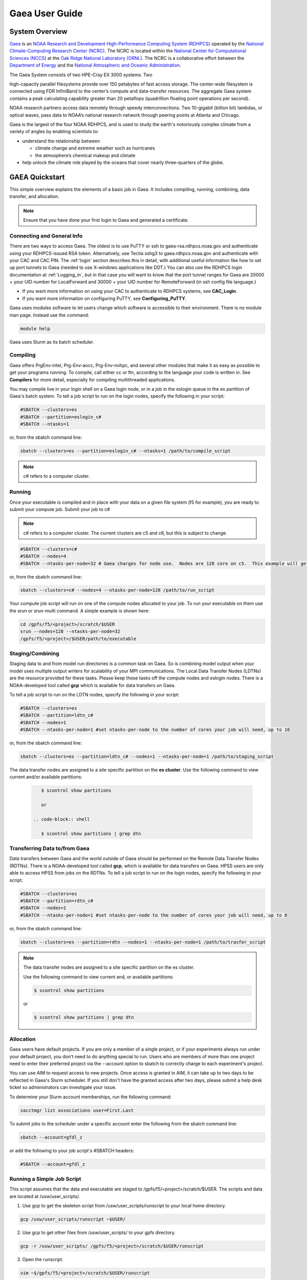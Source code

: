 .. _gaea-user-guide:


***************
Gaea User Guide
***************


.. image:: /images/Gaea_web.jpg

System Overview
===============

`Gaea
<https://www.noaa.gov/organization/information-technology/gaea>`_ is
an `NOAA Research and Development High-Performance Computing System
(RDHPCS) <https://www.noaa.gov/information-technology/hpcc>`_ operated
by the `National Climate-Computing Research Center (NCRC)
<https://www.ncrc.gov/>`_.  The NCRC is located within the `National
Center for Computational Sciences (NCCS)
<https://www.ornl.gov/division/nccs>`_ at the `Oak Ridge National
Laboratory (ORNL) <https://www.ornl.gov/>`_.   The NCRC is a
collaborative effort between the `Department of Energy
<https://www.energy.gov/>`_ and the `National Atmospheric and Oceanic
Administration <https://www.noaa.gov/>`_.

The Gaea System consists of two HPE-Cray EX 3000 systems.  Two

high-capacity parallel filesystems provide over 150 petabytes of fast
access storage. The center-wide filesystem is connected using FDR
InfiniBand to the center’s compute and data-transfer resources. The
aggregate Gaea system contains a peak calculating capability greater
than 20 petaflops (quadrillion floating point operations per second).

NOAA research partners access data remotely through speedy
interconnections. Two 10-gigabit (billion bit) lambdas, or optical
waves, pass data to NOAA’s national research network through peering
points at Atlanta and Chicago.

.. grid:: 4

  .. grid-item-card::
    :class-header: sd-bg-muted sd-text-light


    C5
    ^^^

    * HPE-EX Cray X3000

    * 1,920 compute nodes (2 x AMD EPYC 7H12 2.6GHz 64-cores per node)

    * HPE Slingshot Interconnect

    * 264GB DDR4 per node; 500TB total

    * 10.22 PF peak

  .. grid-item-card::
    :class-header: sd-bg-muted sd-text-light

    F5 File System
    ^^^

    * IBM Spectrum Scale

    * 75 PB

    * IBM Elastic Storage Server 3500 running GPFS 5.1

  .. grid-item-card::
    :class-header: sd-bg-muted sd-text-light

    C6
    ^^^
    *  HPE-EX Cray X3000

    * 1,520 compute nodes (2 x AMD EPYC 9654 2.4GHz base 96-cores per node)

    * HPE Slingshot Interconnect

    * 384GB DDR4 per node; 584TB total

    * 11.21 PF peak (base)

  .. grid-item-card::
    :class-header: sd-bg-muted sd-text-light

    F6
    ^^^

    * IBM Spectrum Scale


    * 75 PB

    * IBM Elastic Storage Server 3500 running GPFS 5.1



Gaea is the largest of the four NOAA RDHPCS, and is used to study the
earth's notoriously complex climate from a variety of angles by
enabling scientists to:

* understand the relationship between

  * climate change and extreme weather such as hurricanes
  * the atmosphere’s chemical makeup and climate

* help unlock the climate role played by the oceans that cover nearly
  three-quarters of the globe.

GAEA Quickstart
===============

This simple overview explains the elements of a basic job in Gaea. It
includes compiling, running, combining, data transfer, and allocation.

.. Note::

  Ensure that you have done your first login to Gaea and generated a
  certificate.

Connecting and General Info
----------------------------

There are two ways to access Gaea. The oldest is to use PuTTY or ssh
to gaea-rsa.rdhpcs.noaa.gov and authenticate using your RDHPCS-issued
RSA token. Alternatively, use Tectia sshg3 to gaea.rdhpcs.noaa.gov and
authenticate with your CAC and CAC PIN. The :ref:'login' section
describes this in detail, with additional useful information like how
to set up port tunnels to Gaea (needed to use X-windows applications
like DDT.) You can also use the RDHPCS login documentation at
:ref:`Logging_in`, but in that case you will want to know that the
port tunnel ranges for Gaea are 20000 + your UID number for
LocalForward and 30000 + your UID number for RemoteForward (in ssh
config file language.)

- If you want more information on using your CAC to authenticate to
  RDHPCS systems, see **CAC_Login**.
- If you want more information on configuring PuTTY, see
  **Configuring_PuTTY**.

Gaea uses modules software to let users change which software is
accessible to their environment. There is no module man page. Instead
use the command:

.. code-block:: shell

  module help

Gaea uses Slurm as its batch scheduler.

Compiling
---------

Gaea offers PrgEnv-intel, Prg-Env-aocc, Prg-Env-nvhpc, and several
other modules that make it as easy as possible to get your programs
running. To compile, call either cc or ftn, according to the language
your code is written in. See **Compilers** for more detail, especially
for compiling multithreaded applications.

You may compile live in your login shell on a Gaea login node, or in a
job in the eslogin queue in the es partition of Gaea's batch system.
To tell a job script to run on the login nodes, specify the following
in your script:

.. code-block:: shell

  #SBATCH --clusters=es
  #SBATCH --partition=eslogin_c#
  #SBATCH --ntasks=1

or, from the sbatch command line:

.. code-block:: shell

  sbatch --clusters=es --partition=eslogin_c# --ntasks=1 /path/to/compile_script

.. note::

  c# refers to a computer cluster.

Running
-------

Once your executable is compiled and in place with your data on a
given file system (f5 for example), you are ready to submit your
compute job. Submit your job to c#

.. note::

  c# refers to a computer cluster. The current clusters are c5 and c6,
  but this is subject to change.

.. code-block:: shell

  #SBATCH --clusters=c#
  #SBATCH --nodes=4
  #SBATCH --ntasks-per-node=32 # Gaea charges for node use.  Nodes are 128 core on c5.  This example will get charged for 4 nodes.

or, from the sbatch command line:

.. code-block:: shell

  sbatch --clusters=c# --nodes=4 --ntasks-per-node=128 /path/to/run_script

Your compute job script will run on one of the compute nodes allocated
to your job. To run your executable on them use the srun or srun-multi
command. A simple example is shown here:

.. code-block:: shell

  cd /gpfs/f5/<project>/scratch/$USER
  srun --nodes=128 --ntasks-per-node=32
  /gpfs/f5/<project>/$USER/path/to/executable


Staging/Combining
-----------------

Staging data to and from model run directories is a common task on
Gaea. So is combining model output when your model uses multiple
output writers for scalability of your MPI communications. The Local
Data Transfer Nodes (LDTNs) are the resource provided for these tasks.
Please keep these tasks off the compute nodes and eslogin nodes. There
is a NOAA-developed tool called **gcp** which is available for data
transfers on Gaea.

To tell a job script to run on the LDTN nodes, specify the following
in your script:

.. code-block:: shell

  #SBATCH --clusters=es
  #SBATCH --partition=ldtn_c#
  #SBATCH --nodes=1
  #SBATCH --ntasks-per-node=1 #set ntasks-per-node to the number of cores your job will need, up to 16

or, from the sbatch command line:

.. code-block:: shell

  sbatch --clusters=es --partition=ldtn_c# --nodes=1 --ntasks-per-node=1 /path/to/staging_script

The data transfer nodes are assigned to a site specific partition on
the **es cluster**. Use the following command to view current and/or
available partitions:

 .. code-block:: shell

     $ scontrol show partitions

     or

  .. code-block:: shell

     $ scontrol show partitions | grep dtn



Transferring Data to/from Gaea
------------------------------

Data transfers between Gaea and the world outside of Gaea should be
performed on the Remote Data Transfer Nodes (RDTNs). There is a
NOAA-developed tool called **gcp**, which is available for data
transfers on Gaea. HPSS users are only able to access HPSS from jobs
on the RDTNs. To tell a job script to run on the login nodes, specify
the following in your script:

.. code-block:: shell

  #SBATCH --clusters=es
  #SBATCH --partition=rdtn_c#
  #SBATCH --nodes=1
  #SBATCH --ntasks-per-node=1 #set ntasks-per-node to the number of cores your job will need, up to 8

or, from the sbatch command line:

.. code-block:: shell

  sbatch --clusters=es --partition=rdtn --nodes=1 --ntasks-per-node=1 /path/to/trasfer_script

.. note::

  The data transfer nodes are assigned to a site specific partition on
  the es cluster.

  Use the following command to view current and, or available
  partitions:

  .. code-block:: shell

    $ scontrol show partitions

  or

  .. code-block:: shell

    $ scontrol show partitions | grep dtn

Allocation
----------

Gaea users have default projects. If you are only a member of a single
project, or if your experiments always run under your default project,
you don't need to do anything special to run. Users who are members of
more than one project need to enter their preferred project via the
--account option to sbatch to correctly charge to each experiment's
project.

You can use AIM to request access to new projects. Once access is
granted in AIM, it can take up to two days to be reflected in Gaea's
Slurm scheduler. If you still don't have the granted access after two
days, please submit a help desk ticket so administrators can
investigate your issue.

To determine your Slurm account memberships, run the following
command:

.. code-block:: shell

  sacctmgr list associations user=First.Last

To submit jobs to the scheduler under a specific account enter the
following from the sbatch command line:

.. code-block:: shell

  sbatch --account=gfdl_z

or add the following to your job script's #SBATCH headers:

.. code-block:: shell

  #SBATCH --account=gfdl_z

Running a Simple Job Script
---------------------------

This script assumes that the data and executable are staged to
/gpfs/f5/<project>/scratch/$USER. The scripts and data are located at
/usw/user_scripts/.

1. Use gcp to get the skeleton script from /usw/user_scripts/runscript
   to your local home directory.

.. code-block:: shell

  gcp /usw/user_scripts/runscript ~$USER/

2. Use gcp to get other files from /usw/user_scripts/ to your gpfs directory.

.. code-block:: shell

  gcp -r /usw/user_scripts/ /gpfs/f5/<project>/scratch/$USER/runscript

3. Open the runscript.

.. code-block:: shell

  vim ~$/gpfs/f5/<project>/scratch/$USER/runscript

The comments in the script will help you understand what each item does.

4. Return to the directory where you copied the run script, and submit
   your job.

.. code-block:: shell

  sbatch /gpfs/f5/<project>/scratch/$USER/runscript

Make sure that the sbatch directives (--account, --walltime) have been
changed.

**Once the job is submitted**, you can use the following commands to
check on your job.

- To view job status:

.. code-block:: shell

  squeue -u $USER

- For a detailed status check, use the scontrol commnand, and replace
  "jobid" with your job's id.

.. code-block:: shell

  scontrol show job <jobid>

For example:

.. code-block:: shell

  scontrol show job 123456789

Once the job is finished, it should produce an output file.

System Architechture
====================

Gaea is the largest of the NOAA research and development HPC systems,
and is operated by DOE/ORNL.


.. figure:: /images/GaeaC5.png

The aggregate Gaea system:

- consists of 245,760 AMD cores;
- contains 646 TiB of memory
- can perform 13.7 petaflops, or 13,700 trillion calculation each
  second.

Node Types
----------

- **Compute Nodes (C5):** 128 cores, HPE EX Rome, 251GB memory, run
  model executable, filesystem mount - F5
- **Batch Nodes:** 2 cores, 8GB memory, run scripts only (cores are
  not charged)

.. Note::

  Batch Nodes are not very powerful. Do not write code/jobs that will use Batch nodes to do CPU intensive work

- **ESLogin Nodes:**  32 cores, 512GB memory, run interactive
  sessions, Matlab, compiles
- **LDTN Nodes:** 16 cores, 24GB memory, I/O intensive jobs (combines,
  etc.)
- **RDTN Nodes:** 8 cores, 48GB memory, Data transfer jobs

Clusters
--------
- **C5** Gaea compute partition. Please see "System Architecture" and
  "Hardware" for details.
- **es** login nodes, local data transfer node queue (ldtn) and remote
  data transfer node queue (rdtn)


Examples:

.. code-block:: shell

  sbatch --clusters=c5 scriptname
  #SBATCH --clusters=c5

.. code-block:: shell

  sbatch --clusters=es scriptname
  #SBATCH --clusters=es


What is C5?
-----------

C5 is an HPE Cray EX with 482 terabytes of memory and a peak
calculating capacity of 10.2 petaflops. There are an additional 8
login nodes with 128 cores and 503GB of memory each. The total cores
for c5 and its login nodes are 245,760.

**Accessing the C5 login nodes**

C5 is available from all Gaea login nodes. To access these login
nodes, ssh or sshg3 (Tectia CAC card authenticated SSH) to the Gaea
bastion of your choice (sshg3 gaea.rdhpcs.noaa.gov, ssh
gaea-rsa.princeton.rdhpcs.noaa.gov, sshg3
gaea.boulder.rdhpcs.noaa.gov, or ssh
gaea-rsa.boulder.rdhpcs.noaa.gov). If you want a specific Gaea login
node, wait for the list of nodes and press 'ctrl'+'c', then enter the
name of the login node you would like to use and press return. Your
ssh session will be forwarded to that gaea login node.

You can use C5 in batch or software mode.

**Batch System**

From gaea9-15 you caninteract with c5's Slurm cluster. See Slurm Tips
for details.

Your C5 job scripts will usually call srun or srun-multi if you have a
multi-executable model e.g. a coupled model with different ocean and
atmospheric model executables.

**C5 Known Issues**

- Known Module Incompatibility on C5

There is a known incompatibility with the cray-libsci module and the
following intel modules:

.. code-block:: shell

  intel-classic/2022.0.2
  intel-oneapi/2022.0.2

A recommended workaround to this issue is to either module unload
cray-libsci or use another intel compiler.

**Site Specific Documentation for C5**

See the C5 On-boarding Guide.

.. code-block:: shell

  C5 cpuinfo and memory
  processor	: 208
  vendor_id	: AuthenticAMD
  cpu family	: 23
  model		: 49
  model name	: AMD EPYC 7662 64-Core Processor
  stepping	: 0
  microcode	: 0x830107a
  cpu MHz		: 2000.000
  cache size	: 512 KB
  physical id	: 1
  siblings	: 128
  core id		: 16
  cpu cores	: 64
  apicid		: 161
  initial apicid	: 161
  fpu		: yes
  fpu_exception	: yes
  cpuid level	: 16
  wp		: yes
  flags		: fpu vme de pse tsc msr pae mce cx8 apic sep mtrr pge mca cmov pat pse36 clflush mmx fxsr sse sse2 ht syscall nx mmxext fxsr_opt pdpe1gb rdtscp lm constant_tsc rep_good nopl nonstop_tsc cpuid extd_apicid aperfmperf rapl pni pclmulqdq monitor ssse3 fma cx16 sse4_1 sse4_2 x2apic movbe popcnt aes xsave avx f16c rdrand lahf_lm cmp_legacy svm extapic cr8_legacy abm sse4a misalignsse 3dnowprefetch osvw ibs skinit wdt tce topoext perfctr_core perfctr_nb bpext perfctr_llc mwaitx cpb cat_l3 cdp_l3 hw_pstate ssbd mba ibrs ibpb stibp vmmcall fsgsbase bmi1 avx2 smep bmi2 cqm rdt_a rdseed adx smap clflushopt clwb sha_ni xsaveopt xsavec xgetbv1 xsaves cqm_llc cqm_occup_llc cqm_mbm_total cqm_mbm_local clzero irperf xsaveerptr rdpru wbnoinvd amd_ppin arat npt lbrv svm_lock nrip_save tsc_scale vmcb_clean flushbyasid decodeassists pausefilter pfthreshold avic v_vmsave_vmload vgif v_spec_ctrl umip rdpid overflow_recov succor smca
  bugs		: sysret_ss_attrs spectre_v1 spectre_v2 spec_store_bypass retbleed smt_rsb
  bogomips	: 3985.40
  TLB size	: 3072 4K pages
  clflush size	: 64
  cache_alignment	: 64
  address sizes	: 48 bits physical, 48 bits virtual
  power management: ts ttp tm hwpstate cpb eff_freq_ro [13] [14]

Job Submission
---------------
There are two job types:

- Batch
  -Regular jobs - use sbatch

- Interactive/Debug
  -salloc --x11 --clusters=c# --nodes=2 --ntasks-per-node=32

Queues
------
There are four different queues.

- batch - no specification needed
- eslogin - compiles and data processing jobs
- ldtn - data movement queue (local)
- rdtn - data movement (remote)

Examples:

.. code-block:: shell

  sbatch --clusters=es --partition=eslogin_c# scriptname
  sbatch --clusters=es --partition=ldtn_c# scriptname

Job Monitoring
--------------

The following are job monitoring commands with examples:

- squeue: displays the queues. All jobs are commingled.

.. code-block:: shell

  squeue -u $USER

- scontrol show job: provides job information.

.. code-block:: shell

  scontrol show job <jobid>

- sinfo: system state information

.. code-block:: shell

  sinfo

- scontrol: control holds on jobs

.. code-block:: shell

  scontrol hold jobid
  scontrol release jobid

- scancel: cancel jobs

.. code-block:: shell

  scancel jobid

Terminology
-----------

+---------------+---------------------------------------------------+
| **Slurm**     | The scheduler for all new NOAA research and       |
|               | development systems.                              |
+---------------+---------------------------------------------------+
| **Cluster**   | A section of Gaea that has its own scheduler. It  |
|               | is a logical unit in Slurm.                       |
+---------------+---------------------------------------------------+
| **Partition** | A group of nodes with a specific purpose. It is a |
|               | logical unit in Slurm.                            |
+---------------+---------------------------------------------------+
| **DTN**       | Data transfer node                                |
+---------------+---------------------------------------------------+
| **CMRS**      | Climate Modeling and Research System; an          |
|               | alternate name for Gaea.                          |
+---------------+---------------------------------------------------+


Environment
------------

Gaea is implemented to use the Environment Modules system. This tool
helps users manage their Unix or Linux shell environment. It allows
groups of related environment-variable settings to be made or removed
dynamically. Modules provides commands to dynamically load, remove and
view software.

More information on using modules is available at Gaea Modules.

Do's and Don'ts
---------------

**Do**

- Compile on login nodes
- Put transient data in /gpfs/f5/<project>/scratch/$USER
- Copy data back to archive location (off gaea) using RDTN's
- Use gcp for transfers

**Don't** use the following on Gaea:

- combines on compute nodes
- combines on batch (they will be killed)
- compile on batch
- cp
- cron jobs (not permitted)
- deep large scale use of "find" on the F5 filesystem (please use 'lfs
  find' instead)
- fs as permanent storage
- module purge
- recursive operations like ls -R
- run applications natively
- transfers on batch nodes
- unalias*

File Systems
============

Gaea has three filesystems: Home, F2 (a parallel file system based on
Lustre, **decommissioned**), and F5 (a General Parallel File System).

Summary of Storage Areas
------------------------

**NFS File System**

.. list-table::
   :header-rows: 1
   :stub-columns: 1
   :align: left

   * - Area
     - Path
     - Type
     - Permissions
     - Quota
     - Backedup
   * - User Home
     - ``/ncrc/home[12]/$USER``
     - NFS
     - User Set
     - 50 GB
     - Yes
   * - Project Home
     - ``/ncrc/proj/<project>``
     - NFS
     - Project Set
     - N/A
     - Yes


**GPFS (F5)**

.. list-table::
   :header-rows: 1
   :stub-columns: 1
   :align: left

   * - Area
     - Path
     - Type
     - Permissions
     - Quota
     - Backedup
     - Purged
   * - Member Work
     - ``/gpfs/f5/<project>/$USER``
     - GPFS
     - User Set
     - Project-Based
     - No
     - No
   * - Project Work
     - ``/gpfs/f5/<project>/proj-shared``
     - GPFS
     - 750
     - Project-Based
     - No
     - No
   * - World Work
     - ``/gpfs/f5/<project>/world-shared``
     - GPFS
     - 755
     - Project-Based
     - No
     - No


HOME
----

The home filesystem is split into two sections both of which are
backed up. For load balance purposes, there is a home1 and home2.
Note:

.. note::

  Each user has a 50 GB limit.

Home is mounted on:

- Batch nodes
- LDTN
- RDTN
- Login nodes

A snapshot can be accessed at

.. code-block:: shell

  /ncrc/home1|2/.snapshot/{daily or hourly}/$USER

You can use this path to restore files or subdirectories. The
permissions will be the same as the originals and users can simply
copy from that location to any destination.

**General Parallel File System**

F5 is a 50 PB General Parallel File System. F5 will not be swept. Any
project jobs will be blocked if the project is significantly over
quota.

F5 will be mounted on:

- Login nodes (gaea51-gaea58)
- Compute nodes
- LDTN
- RDTN

**Directory Hierarchy**

.. code-block:: shell

  /gpfs/f5/<project>/scratch/$USER
  /gpfs/f5/<project>/proj-shared
  /gpfs/f5/<project>/world-shared

Where <project> is the Slurm project

Example:

.. code-block:: shell

  /gpfs/f5/epic
  /gpfs/f5/gfdl_sd


Allocations and Quotas
======================

CPU allocations on Gaea are defined by the allocation board, with
allocations allotted among different groups and systems. Each of these
currently has a portion of time allocated. Dual running is done within
the standard allocations under a QOS (Quality of Service) tag of
"dual." Windfall is a catch-all quality of service account for users
who have exhausted their groups monthly CPU allocation, or who wish to
run without charging to their groups CPU allocation and forfeit job
priority factors.

SLURM is a Resource Manager and Scheduler. For Gaea-specific SLURM
information, see SLURM Tips. For a general introduction to SLURM, see
SLURM.

.. note::
  Link this to commondocs when that material is complete

Modules
=======

The Environment Modules system is a tool to help users manage their
Unix or Linux shell environment, by allowing groups of related
environment-variable settings to be made or removed dynamically.
Modules provides commands to dynamically load, remove and view
software.

LMOD
----

LMOD is the modules software management system used on C5 and the C5
login nodes. Unlike the module system on C3/C4, LMOD employs a
hierarchical system that, when used properly, considers dependencies
and prerequisites for a given software package. For example, the
cray-netcdf module depends on the cray-hdf5 module and cannot be seen
by the standard module avail commands, nor can it be loaded until the
cray-hdf5 module is loaded.

The LMOD hierarchical system will automatically deactivate or swap an
upstream module dependency. Two examples are given below.

Another feature of LMOD is swapping or unloading an upstream
dependency. In these cases, any downstream module will still be loaded
but inactivated.

.. code-block:: shell

  $> module load cray-hdf5
  $> module load cray-netcdf
  $> module unload cray-hdf5

LMOD Search Commands
--------------------

To find a specific module, use module spider. This command will show
all modules and versions with the specified name. This includes
modules that cannot be loaded in the current environment.

.. code-block:: shell

  $> module spider <module>

.. code-block:: shell

 module avail

will show only modules that can be loaded in the current environment.

Adding Additional Module Paths
------------------------------

Do not manually set the MODULESPATH environment variable. Manually
setting the MODULESPATH environment variable will produce unknown
behavior. Instead, use module use <path> or module use -a <path> to
add more module paths.

Module Commands
---------------
Module Command line variables and descriptions

**module help [module]:** Print the usage of each sub-command. If an
argument is given, print the Module-specific help information for the
module file(s)

.. code-block:: shell

  > module help gcp

  ----------- Module Specific Help for 'gcp/2.2' --------------------

  Sets up the shell environment for gcp


**module avail:** List all available modulefiles in the current
MODULEPATH.

.. code-block:: shell

  ------------------------------------------ /opt/cray/ss/modulefiles ---------------------------------------
  portals/2.2.0-1.0301.22039.18.1.ss(default) rca/1.0.0-2.0301.21810.11.20.ss(default)
  ------------------------------------------ /opt/cray/xt-asyncpe/default/modulefiles -----------------------
  xtpe-accel-nvidia20  xtpe-barcelona       xtpe-istanbul        xtpe-mc12            xtpe-mc8             xtpe-network-gemini
  xtpe-network-seastar xtpe-shanghai        xtpe-target-native
  ------------------------------------------ /opt/cray/modulefiles ------------------------------------------
  atp/1.0.2(default)                   perftools/5.1.0(default)             portals/2.2.0-1.0300.20621.14.2.ss   trilinos/10.2.0(default)
  atp/1.1.1                            perftools/5.1.2                      rca/1.0.0-2.0300.20198.8.26.ss       trilinos/10.6.2.0
  ga/4.3.3(default)                    pmi/1.0-1.0000.7628.10.2.ss          rca/3.0.20                           xt-mpich2/5.0.1(default)
  gdb/7.2(default)                     pmi/1.0-1.0000.7901.22.1.ss(default) stat/1.0.0(default)                  xt-mpich2/5.2.0
  iobuf/2.0.1(default)                 pmi/1.0-1.0000.8256.50.1.ss          stat/1.1.3                           xt-mpt/5.0.1(default)
  xt-mpt/5.2.0                         xt-shmem/5.0.1(default               xt-shmem/5.2.0

.. note::

  Your shell might print out something more, or something different.

**module add module_file:** Load module file(s) into the shell
environment

**module load module_file:** Load module file(s) into the shell
environment

.. code-block:: shell

  > module load gcp/1.1


**module list:** List of Loaded modules.

.. code-block:: shell

  > module list
  1) modules/3.2.6.6                            6) xt-mpt/5.0.1                              11) PrgEnv-pgi/3.1.29
  2) xt-sysroot/3.1.29.securitypatch.20100707   7) pmi/1.0-1.0000.7901.22.1.ss               12) eswrap/1.0.9
  3) xtpe-network-seastar                       8) xt-sysroot/3.1.29                         13) moab/5.4.1
  4) pgi/10.6.0                                 9) portals/2.2.0-1.0301.22039.18.1.ss        14) torque/2.4.9-snap.201006181312
  5) xt-libsci/10.4.6                          10) xt-asyncpe/4.4                            15) xtpe-mc12
  6)  TimeZoneEDT                              17) CmrsEnv                                   18) gcp/1.4.3

  note gcp/1.4.3 is now Loaded at no.18

**module rm module_file:** unload the module

**module unload module_file:** unload the module

.. code-block:: shell

  > module unload gcp/1.4.3
  module list
  1) modules/3.2.6.6                            6) xt-mpt/5.0.1                              11) PrgEnv-pgi/3.1.29
  2) xt-sysroot/3.1.29.securitypatch.20100707   7) pmi/1.0-1.0000.7901.22.1.ss               12) eswrap/1.0.9
  3) xtpe-network-seastar                       8) xt-sysroot/3.1.29                         13) moab/5.4.1
  4) pgi/10.6.0                                 9) portals/2.2.0-1.0301.22039.18.1.ss        14) torque/2.4.9-snap.201006181312
  5) xt-libsci/10.4.6                          10) xt-asyncpe/4.4                            15) xtpe-mc12
  16) TimeZoneEDT                              17) CmrsEnv

  note gcp/1.4.3 is not Loaded


**module Switch [available_module] replacement_module:** Switch loaded
modulefile1 with modulefile2. If modulefile1 is not specified, then it
is assumed to be the currently loaded module with the same root name
as modulefile2

**module swap [available_module] replacement_module:** Switch loaded
modulefile1 with modulefile2. If modulefile1 is not specified, then it
is assumed to be the currently loaded module with the same root name
as modulefile2

.. code-block:: shell

  > module load gcp/1.1
  module list
  Currently Loaded Modulefiles:
  1) modules/3.2.6.6                            6) xt-mpt/5.0.1                              11) PrgEnv-pgi/3.1.29
  2) xt-sysroot/3.1.29.securitypatch.20100707   7) pmi/1.0-1.0000.7901.22.1.ss               12) eswrap/1.0.9
  3) xtpe-network-seastar                       8) xt-sysroot/3.1.29                         13) moab/5.4.1
  4) pgi/10.6.0                                 9) portals/2.2.0-1.0301.22039.18.1.ss        14) torque/2.4.9-snap.201006181312
  5) xt-libsci/10.4.6                          10) xt-asyncpe/4.4                            15) xtpe-mc12
  16) TimeZoneEDT                              17) CmrsEnv                                   18) gcp/1.1

  module swap gcp/1.1 gcp/1.5.0
  1) modules/3.2.6.6                            6) xt-mpt/5.0.1                              11) PrgEnv-pgi/3.1.29
  2) xt-sysroot/3.1.29.securitypatch.20100707   7) pmi/1.0-1.0000.7901.22.1.ss               12) eswrap/1.0.9
  3) xtpe-network-seastar                       8) xt-sysroot/3.1.29                         13) moab/5.4.1
  4) pgi/10.6.0                                 9) portals/2.2.0-1.0301.22039.18.1.ss        14) torque/2.4.9-snap.201006181312
  5) xt-libsci/10.4.6                          10) xt-asyncpe/4.4                            15) xtpe-mc12
  16) TimeZoneEDT                              17) CmrsEnv                                   18) gcp/1.5.0

  Note: the gcp is now version 1.5.0

**module show modulefile:** Display information about one or more
modulefiles. The display sub-command will list the full path of the
modulefile(s) and all (or most) of the environment changes the
modulefile(s) will make if loaded. (It will not display any
environment changes found within conditional statements.)

**module display modulefile** Display information about one or more
modulefiles. The display sub-command will list the full path of the
modulefile(s) and all (or most) of the environment changes the
modulefile(s) will make if loaded. (It will not display any
environment changes found within conditional statements.)

.. code-block:: shell

  > module show CmrsEnv
  -------------------------------------------------------------------
  /sw/eslogin/modulefiles/CmrsEnv:
  module-whatis    Sets up environment variables for the NCRC CMRS.
  setenv           CSCRATCH /lustre/fs/scratch
  setenv           CSTAGE /lustre/ltfs/stage
  setenv           CWORK /lustre/ltfs/scratch
  setenv           CHOME /ncrc/home1/John.Smith
  -------------------------------------------------------------------


**module use [-a]–append] directory:** Prepend one or more directories
to the MODULEPATH environment variable. The –append flag will append
the directory to MODULEPATH.

.. warning::

  Please DO NOT use the command module purge. This will remove all
  modules currently loaded by default in your environment and will
  lead to major errors. If you have accidentally used the command
  purge, log out of GAEA and log in. This will give you the default
  environment with the default modules loaded.

Compilers
=========

Compiling code on Cray machines is different from compiling code for
commodity or beowulf-style HPC linux clusters. Among the most
prominent differences:

- Cray provides a sophisticated set of compiler wrappers to ensure
  that the compile environment is setup correctly. Their use is highly
  encouraged.
- In general, linking/using shared object libraries on compute
  partitions is not supported.

Available Compilers
-------------------

The following compilers are available:

- NVHPC Compiler Suite (8.3.3)
- AOCC Compiler Suite (8.3.3)
- PGI, the Portland Group Compiler Suite (default) (12.5.0)
- GCC, the GNU Compiler Collection (4.7.0)
- The Cray Compiler Suite (8.1.3)
- The Intel Compiler Suite (12.1.3.293)

Compilers on C5
---------------

NVHPC replaces the PGI compiler. AOCC is the AMD Optimizing C/C++ and
Fortran Compiler. The following compilers and programming environments
are available on C5 as modules:

- PrgEnv-aocc/8.3.3 aocc/3.2.0
- PrgEnv-cray/8.3.3 cce/14.0.4
- PrgEnv-cray/8.3.3 cce/15.0.1
- PrgEnv-gnu/8.3.3 gcc/10.3.0
- PrgEnv-gnu/8.3.3 gcc/11.2.0
- PrgEnv-gnu/8.3.3 gcc/12.1.0
- PrgEnv-gnu/8.3.3 gcc/12.2.0
- PrgEnv-intel/8.3.3 intel-classic/2022.0.2
- PrgEnv-intel/8.3.3 intel-classic/2022.2.1
- PrgEnv-intel/8.3.3 intel-oneapi/2022.0.2
- PrgEnv-intel/8.3.3 intel-oneapi/2022.2.1
- PrgEnv-intel/8.3.3 intel/2022.0.2
- PrgEnv-intel/8.3.3 intel/2022.2.1
- PrgEnv-nvhpc/8.3.3 nvhpc/22.7

With Intel 2022 compilers on C5 users should replace the -xsse2
compiler option with one of the following:

- march=core-axv-i: Recommended for production. MSD uses this for
  regression testing. A limited number of MOM6-solo tests on t5 even
  bitwise produce c4 answers with this option. MSD has found no
  reproducibility issues with this option so far. This option is used
  for FRE targets prod and repro.
- march=core-avx2: Not Recommended at this time for production for
  GFDL climate models. It should only be used for exploratory testing
  with advanced AVX optimizations. There are known restart
  reproducibility issues with GFDL climate models potentially
  affecting multi-segment runs, but no repeatability issues have been
  seen so far for single-segment runs.

.. caution::

  When building a production executable, please review the compilation
  output to ensure that -march=core-avx-iis used.

**Intel Compilers (mixed compiler modules)**

LMOD uses hierarchical modules. This helps ensures that only one
module in a hierarchical level is loaded, and that modules depending
on a given hierarchy are loaded properly, thus reducing module
conflicts. The compiler modules are one of the hierarchical levels.
However, some compilers (e.g., the Intel compilers) rely on the GNU
Compiler Collection (GCC) compilers to know which C and Fortran
standards to support. HPE has included the <compiler>-mixed modules to
address this. These mixed modules will allow multiple compiler modules
to be loaded. This is typically not needed in GFDL workflows but is
available. MSD recommends loading the compiler module that does not
have -mixed on the end.

Cray Compiler Wrappers
----------------------

traditional compiler invocation commands. The wrappers call the
Cray provides a number of compiler wrappers that substitute for the
appropriate compiler, add the appropriate header files, and link
against the appropriate libraries based on the currently loaded
programming environment module. To build codes for the compute nodes,
you should invoke the Cray wrappers via:

- cc To use the C compiler
- CC To use the C++ compiler
- ftn To use the FORTRAN 90 compiler

PrgEnv-pgi is the default module when you login to Gaea.
These wrappers are provided by PrgEnv-[intel|gnu|pgi|cray] modules.

Compiling and Node Types
------------------------

Cray systems are comprised of different types of nodes:

- Login nodes running traditional Linux
- Batch nodes running traditional Linux
- Compute nodes running the Cray Node Linux (CNL) microkernel
  - Your code will run on these nodes.

.. warning::

  Always compile on the login nodes. Never compile on the batch nodes.

.. note::

  Gaea also has LDTN and RDTN nodes. These are for combining model
  output (LDTN) and data transfer (RDTN) only, not compiling. They are
  not Cray nodes.

**Compiling for Compute Node**

Cray compute nodes are the nodes that carry out the vast majority of
computations on the system. Compute nodes are running the CNL
microkernel, which is markedly different than the OS running on the
login and batch nodes. Your code will be built targeting the compute
nodes. All parallel codes should run on the compute nodes. Compute
nodes are accessible only by invoking aprun within a batch job. To
build codes for the compute nodes, you should use the Cray compiler
wrappers.

.. note::

  We highly recommend that the Cray-provided cc, CC, and ftn compiler
  wrappers be used when compiling and linking source code for use on
  the compute nodes.

**Support for Shared Object Libraries**

Cray systems support linking with both static and dynamic libraries.

The Cray compiler wrappers use an environment variable SOME_ENV_VAR to
determine how to link external libraries. The default link method for
the C3 and C4 clusters is static, while C5's default is dynamic.

.. note::

  Dynamic linking will create a smaller executable. However, the run
  environment configuration must be identical to the environment where
  the executable was built. Static binaries are larger, but do not
  require the build and runtime environments to be identical.

Within C5, the Cray Programming Environment (CrayPE) now defaults to
dynamically linked libraries. The executable will not include copies
of the associated libraries at link time but will look for the
libraries using the LD_LIBRARY_PATH variable, and load them when
executed. For this reason, batch scripts must load the appropriate
modules for a given executable. If not loaded, the executable will
issue an error similar to shell <executable> error while loading
shared libraries:

.. code-block:: shell

  cannot open shared object file: No such file or directory

**Do Not Compile on Batch Nodes**

When you log into a Cray system you are placed on a login node. When
you submit a job for execution on c1/c2, your job script is launched
on one of a small number of shared batch nodes. To run your
application, use the Cray utility aprun. aprun will run your
application on the compute nodes associated with your job. All tasks
not launched through aprun will run on a batch node. Users should note
that there are a small number of these login and batch nodes, and they
are shared by all users. Because of this, long-running or
memory-intensive work should not be performed on login nodes or batch
nodes.

.. warning::

  Long-running or memory-intensive codes should not be compiled for
  use on login nodes nor batch nodes.

.. warning::

  Always compile on the login nodes. Never compile on the batch
  nodes.

Controlling the Programming Environment
---------------------------------------

Message Passing Interface (MPI) libraries are added to each user's
Upon login, the default versions of the PGI compiler and associated
environment through a programming environment module. Users do not
need to make any environment changes to use the default version of PGI
and MPI.

**Changing Compilers**

If a different compiler is required, it is important to use the
correct environment for each compiler. To aid users in pairing the
correct compiler and environment, programming environment modules are
provided. The programming environment modules will load the correct
pairing of compiler version, message passing libraries, and other
items required to build and run. We highly recommend that the
programming environment modules be used when changing compiler
vendors. The following programming environment modules are available:

- PrgEnv-pgi
- PrgEnv-gnu
- PrgEnv-cray
- PrgEnv-intel

To change the default loaded PGI environment to the default version of
GNU use:

.. code-block:: shell

  $ module unload PrgEnv-pgi $ module load PrgEnv-gnu

**Changing Versions of the Same Compiler**

To use a specific compiler version, you must first ensure the
compiler's PrgEnv module is loaded, and then swap to the correct
compiler version. For example, the following will configure the
environment to use the GCC compilers, then load a non-default GCC
compiler version:

.. code-block:: shell

  $ module swap PrgEnv-pgi PrgEnv-gnu
  $ module swap gcc gcc/4.6.2

**General Programming Environment Guidelines**

We recommend the following general guidelines for using the
programming environment modules:

- Do not purge all modules; rather, use the default module environment
  provided at the time of login, and modify it.
- Do not swap or unload any of the Cray provided modules (those with
  names like xt-'*').
- Do not swap moab, torque, or MySQL modules after loading a
  programming environment modulefile.

Compiling Threaded Codes
------------------------

When building threaded codes, you may need to take additional steps to
ensure a proper build.

**OpenMP**

For PGI, add "-mp" to the build line:

.. code-block:: shell

  $ cc -mp test.c -o test.x $ setenv OMP_NUM_THREADS 2 $ aprun -n2 -d2 ./test.x

For Cray and GNU no additional flags are required:

.. code-block:: shell

  $ module swap PrgEnv-pgi PrgEnv-cray $ cc test.c -o test.x $ setenv OMP_NUM_THREADS 2 $ aprun -n2 -d2 ./test.x

For Intel:

.. code-block:: shell

  $ module swap PrgEnv-pgi PrgEnv-intel $ cc -openmp test.c -o test.x $ setenv OMP_NUM_THREADS 2 $ aprun -n2 -d2 ./test.x

**SHMEM**

For SHMEM codes, users must load the xt-shmem module before compiling:

.. code-block:: shell

  $ module load xt-shmem

Hardware
========

c5 partition
------------

- 10.2 petaflop HPE Cray Ex
- 245,760 cores
- 128 cores/node
- 1,920 nodes
- 449 TB of memory
- AMD Rome processors
- 8 Login Nodes


es partition
------------

**rdtn queue**

- Remote Data Transfer Nodes - used for transferring data to/from the
  world outside of Gaea
- 8 nodes (rdtn01-08)
- 8 slots per node
- 64 total slots

**ldtn queue**

- Local Data Transfer Nodes - used for I/O intensive operations, like
  model output combining
- 16 nodes (ldtn1-16)
- 8 cores/node
- 128 cores

**eslogin queue**

- login nodes - used for compiling
- 8 total
- gaea51-58 = c5
- 24 cores
- 256 GB memory

Queue Policy
============

**Some overall points**

The queuing system should allow groups/projects to spend their
allocation each month. The contest between keeping urgent jobs in the
system and running very large jobs suggests that, in general, there
should be a limit on the number of cores a job may use, but with a
capability to make exceptions for “novel” jobs that may require up to
the entire system. This will promote consideration of whether a job
requires a large number of cores due to, for example, memory or
schedule constraints, or whether it is simply desired.

Queues should exist with different priority levels usable by the
scheduling algorithm. At the very least, run-time variability would
need to be assessed before we could even think of implementing this.

**Recommendations**

1. Use a fair-share algorithm that can throttle scheduling priority by
   comparing how much of a particular allocation has been used at a
   given time with how much should have been used, assuming constant
   proportional usage. This will promote steady usage throughout the
   month.
2. Use two separate allocations, renewed monthly, with multiple queues
   drawing down each of them:

   - 50% of the available time for high-priority and urgent work. That
     should minimize queue wait time. Queues are:

     - Urgent, for schedule-driven work that must be completed ASAP.
     - Novel, for jobs that have unusual resource requirements,
       typically needing more than 25% of the system’s cores. These
       can be run during an 8-hour period immediately after
       Preventative Maintenance is complete, since no other jobs will
       be running at that time.

  - 50% for all other **normal-priority** allocated work. Queues would
    be:

    - Batch, for regular allocated jobs
    - Debugging/Interactive work
    - Windfall, a quality of service (QOS) tag, for work that will not
      be charged against an allocation.

Windfall can be specified with '-l qos=' directive, as:

.. code-block:: shell

  > sbatch –-qos=windfall

or in your job script:

.. code-block:: shell

  #SBATCH -–qos=windfall

**Priorities between queues**

Normally, the Urgent queue will have the highest priority but remain
subject to the fair-share algorithm. This will discourage groups from
hoarding high-priority time for the end of the month. Within a
group/project, jobs in the Urgent queue are higher priority than jobs
in the Normal queue, with each group expected to manage the
intra-group mix per their allocation. At any given time, the suite of
jobs drawn from the Urgent queue and running on the system should use
about 50% of the available cores (per the fair-share algorithm), but
that suite is permitted to use more than 50% as needed (with the
implication that less than 50% will be used at other times of the
month).

- Limit the largest job to 25% of the available cores except in the
  Novel queue.
- Limit time requested for individual job segments to 12 hours.
- Interactive/debugging jobs have a tiered limit:

  - < or = 72 cores (3 nodes) 12 hour limit
  - < or = 504 cores (21 nodes) 6 hour limit
  - can't go over 504

**Partitions**

Users are encouraged to add the following to their job submissions
and/or job script cluster=<cluster>

.. code-block:: shell

  sbatch --cluster=<cluster> /path/to/job/script

or in your job script:

.. code-block:: shell

  #SBATCH --cluster=<cluster>

where ``<cluster>`` is the cluster name (e.g., ``es``, ``c5``, or
``c6``)

Debug & Batch Queues
--------------------

**Interactive / Debug** The interactive queue may have different time
limits based on the size of the submitted job. To see the current
queue wallclock limits, run

.. code-block:: shell

 sacctmgr show qos format=Name,MaxWall

Note that each cluster may have different wallclock restrictions.

**Interactive queue job time limits**

- 24-72 processors = 12 hours
- 96-504 processors = 6 hours
- Over 528 processors = 4 hours

**Debug queue job time limits:**  1 hour

**Batch:** Default queue for all compute partitions.

**Novel:** Jobs larger than roughly 25% of the total nodes on a given
cluster will automatically be added to the novel queue. The novel
queue does not run until after a periodic maintenance in order to
prevent large amounts of the system being idled as jobs complete
naturally to make room for the novel jobs.

Priority Queues
---------------

Priority queues are allocated one per group, and allow for a single
eligible job per user. These only work for compute partitions. They do
not work on the es partition (eslogin, ldtn, and rdtn queues).

**Urgent:** The urgent queue is for work of the highest priority and
holds the highest weight. It is for schedule-driven work that must be
completed ASAP.

Queues per Partition
--------------------

**es**

- eslogn (compiling)
- ldtn (combining model output, other postprocessing)
- rdtn (data transfers to/from non-Gaea resources)
- compute

**batch**

- interactive
- debug (1 hour limit)
- persistent
- urgent
- novel

Scheduler/Priority Specifics
----------------------------

+------------+------------+------------+------------------------------+
| Factor     | Unit of    | Actual     | Value                        |
|            | Weight     | Weight     |                              |
|            |            | (Minutes)  |                              |
+============+============+============+==============================+
| Class      | # of days  | 1440       | Urgent (10),                 |
|            |            |            +------------------------------+
|            |            |            | Persistent (1),              |
|            |            |            +------------------------------+
|            |            |            | Debug/Interactive (2),       |
|            |            |            +------------------------------+
|            |            |            | Batch (1),                   |
|            |            |            +------------------------------+
|            |            |            | Windfall (-365)              |
+------------+------------+------------+------------------------------+
| Account    | # of days  | 1440       | Allocated project (1),       |
| Priority   |            |            +------------------------------+
|            |            |            | No hours (-365)              |
+------------+------------+------------+------------------------------+
| Fairshare  | # of       | 1          | (<>) 5% user (+/-) 30 mins,  |
|            | minutes    |            +------------------------------+
|            |            |            | (<>) 5% user (+/-) 60 mins   |
+------------+------------+------------+------------------------------+
| Queue Time | 1 Minute   | 1          |                              |
+------------+------------+------------+------------------------------+


Slurm Queueing System
=====================

Please be aware that Gaea is not like a usual Slurm cluster. Slurm
expects that all nodes are homogeneous and capable of being used for
any purpose. Gaea is a heterogeneous set of clusters (hence the need
to specify a cluster as shown below.) This also means that partitions
(queues) for resources with different purposes will need to set up
your job's environment to provide access to the software for that
purpose.(data transfer nodes being chief among these.) Under Slurm
your job will only have the system shell init scripts run if you
specify --export=NONE. The result is that --export=NONE is a required
argument to get your job to see software specific to a given node
type, e.g. HSI/HTAR for HPSS on the data transfer nodes.

Useful Commands
-----------------

- To find the accounts to which you belong:

.. code-block:: shell

  sacctmgr show assoc user=$USER format=cluster,partition,account,user%20,qos%60

- To submit a job to a compute cluster c#:

.. code-block:: shell

  sbatch --clusters=c# --nodes=1 --account=gfdl_z --qos=normal --export=NONE /path/to/job/script

- To submit interactive work to c#:

.. code-block:: shell

  salloc --x11 --clusters=c# --qos=interactive --nodes=1

- View accounting data for a specifc job

.. code-block:: shell

  sacct -j <jobid> --format=jobid,jobname,submit,exitcode,elapsed,reqnodes,reqcpus,reqmem

- To cancel a job

.. code-block:: shell

  scancel <jobid>

- To cancel a jobs on a specific partition

.. code-block:: shell

  scancel -u $USER -p <partition>

Running your models
-------------------

In your compute job scripts or interactive sessions you will want to
run your model executable. If your model is simple (single component,
etc) then use srun. If it is a coupled model or otherwise has multiple
execution contexts and/or executables, you will need to use
srun-multi.

.. code-block:: shell

  srun ./executable

  srun-multi --ntasks 128 --cpus-per-task=1 ./executable

Monitoring your jobs: Shell Setup
---------------------------------

Do not set these in jobs/shells you intend to submit work from, as
they will override your job submission script #SBATCH directives,
causing warnings and errors. Use them in shells you intend to monitor
jobs from.

- In [t]csh

.. code-block:: shell

  setenv SLURM_CLUSTERS t#,c#,gfdl,es
  - In bash

.. code-block:: shell

  export SLURM_CLUSTERS=t#,c#,gfdl,es

- Jobs in the queue

The squeue command is used to pull up information about the jobs in a
queue. By default, squeue will print out the Job ID, partition,
username, job status, and number of nodes.

Example:

.. code-block:: shell

  $squeue  -u $USER

Use man squeue for more information.

- The sstat command allows users to pull up status information about a
  currently running job/step

Example:

.. code-block:: shell

  $sstat --jobs=job-id

Use man sstat for more information.

- Completed Jobs

Slurm does not keep completed jobs in squeue.

.. code-block:: shell

  sacct -S 2019-03-01 -E now -a

If you don’t specify -S and -E options, sacct gives you data from
today.

- Getting details about a job

Slurm only keeps information about completed jobs available via
scontrol for 5 minutes after completion. After that time, sacct is the
currently available way of getting information about completed jobs.

.. code-block:: shell

  scontrol show job --clusters=es 5978

Fair Share Reporting
--------------------

- Summary of all accounts

.. code-block:: shell

  sshare

- Summary of one account

.. code-block:: shell

  sshare -A aoml

- Details by user of one account

.. code-block:: shell

  sshare -a -A gefs

- Details by user of all accounts

.. code-block:: shell

  sshare -a

- Priority Analysis of Your Job: sprio

.. code-block:: shell

  sprio -j 12345

Data Transfers
==============

Available on Gaea is a tool called GCP, which allows for internal
transfers on Gaea and to/from other NOAA RDHPCS resources (ZEUS and
GFDL PPAN). Please reference System Details if you are unfamiliar with
the filesystems or expected use of each variety of node on Gaea.

.. note::

  The data transfer nodes are assigned to a site specific partition on
  the es cluster.

  Use the following command to view current and, or available
  partitions:

  .. code-block:: shell

    $ scontrol show partitions

  or

  .. code-block:: shell

    $ scontrol show partitions | grep dtn

Available Tools
---------------

- GCP
- spdcp - lustre to lustre specific
- globus-url-copy (GridFTP)
- scp
- rsync
- cp
- hsi and htar (for Zeus' HPSS)

We suggest all users use GCP as the primary data transfer tool.
Examples are presented below.

f5 <-> f5
----------

Users can transfer data between the F5 filesystem using GCP. This can
be done on the login nodes, and ldtns. Gcp commands issued on the
compute nodes will result in a [L|R]DTN job being created and gcp will
block until that job is completed by default.

.. code-block:: shell

  module load gcp
  gcp /gpfs/f5/<project>/world-shared/file /gpfs/f5/<project>/scratch/$USER/path/file

Gaea <-> GFDL
--------------

Users can transfer data between GFDL and Gaea filesystems with GCP.
This can be done on the login nodes and rdtn's only. Users can
interactively run gcp commands from a login node or submit gcp calls
in scripts to run in the rdtn queue.

.. code-block:: shell

  module load gcp
  gcp gaea:/gpfs/f5/<project>/scratch/$USER/file gfdl:/gfdl/specific/path/file
  gcp gfdl:/gfdl/specific/path/file gaea:/gpfs/f5/<project>/scratch/$USER/path/file

Gaea <-> Remote NOAA Site
-------------------------

Users can transfer data between GFDL and Gaea filesystems with
GridFTP, rsync or scp. This can be done on the login nodes and RDTNs
only. Please place large transfers (>1GB) in batch jobs on the RDTN
queue. This will respect other users on the login nodes by reducing
interactive impact.

.. code-block:: shell

  scp /gpfs/f5/<project>/scratch/$USER/path/name/here some.remote.site:/a/path/over/there
  globus-url-copy file:/path/on/Gaea/file gsiftp://some.remote.site/path/to/destination/file
  globus-url-copy gsiftp://some.remote.site/path/to/remote/file file:/destination/path/on/Gaea/file

Gaea <-> External
-----------------

1. Find Local Port Number
To find your unique local port number, log onto your specified HPC
system (Gaea). Make a note of this number, and once you've recorded
it, close all sessions.

.. code-block:: shell

  You will now be connected to NOAA RDHPCS: Gaea (CMRS/NCRC) C5 system.
  To select a specific host, hit ^C within 5 seconds.
  Local port XXXXX forwarded to remote host.
  Remote port XXXXX forwarded to local host.

.. note::

  Open two terminal windows for this process.

**Local Client Window #1**

Enter the following (remember to replace XXXXX with the local port
number identified in Step 1 or as needed):

.. code-block:: shell

  ssh-LXXXXX:localhost:XXXXX
  First.Last@gaea-rsa.princeton.rdhpcs.noaa.gov

Once you have established the port tunnel it is a good idea to verify
that the tunnel is working. To verify, use another local window from
your local machine, and enter the following:

.. code-block:: shell

  ssh -p <port> First.Last@localhost

2. Complete the Transfer using SCP

**Local Client Window #2**

Once the session is open, you will be able to use this forwarded port
for data transfers, as long as this ssh window is kept open. After the
first session has been opened with the port forwarding, any further
connections (login via ssh, copy via scp) will work as expected.

**To transfer a file to HPC Systems**

.. code-block:: shell

  >> scp -P XXXXX /local/path/to/file $USER@localhost:/path/to/file/on/HPCSystems

  >> rsync <put rsync options here> -e 'ssh -l $USER -p XXXXX' /local/path/to/files $USER@localhost:/path/to/files/on/HPCSystems


.. note::

  Your username is case sensitive when used in the scp command. For
  example, username should be in the form of John.Smith rather than
  john.smith.

**To transfer a file from HPC Systems**

.. code-block:: shell

  $ scp -P XXXXX $USER@localhost:/path/to/file/on/HPCSystems /local/path/to/file
  $ rsync <put rsync options here> -e 'ssh -l $USER -p XXXXX' $USER@localhost:/path/to/files/on/HPCSystems /local/path/to/files

In either case, you will be asked for a password. Enter the password
you from your RSA token (not your passphrase). Your response should be
your PIN+Token code.

Gaea <-> Fairmont HPSS
----------------------

Users can transfer data between Gaea and Zeus' High Performance
Storage System (HPSS) through the use of the HSI and HTAR commands.
These commands are only available on Gaea's Remote Data Transfer Nodes
(RDTNs). A user can submit a script to run on the RDTNs.

- Minimum Headers for a submitted RDTN job.

.. code-block:: shell

  #SBATCH --clusters=es
  #SBATCH --partition=rdtn_c#

- Load the HSI module and list the contents of your directory

.. code-block:: shell

  module use -a /sw/rdtn/modulefiles
  module load hsi

- Check connectivity to the hsi, replacing the below file path with
  yours on HPSS

.. code-block:: shell

  hsi "ls -P /BMC/nesccmgmt/$USER/"

- Retrieve Files using HSI into the current directory on the RDTN. The
  -q option limits output spam.

.. code-block:: shell

  hsi -q "get /BMC/nesccmgmt/Karol.Zieba/sample_file"

- Upload Files using HSI

.. code-block:: shell

  hsi -q "put /gpfs/f5/<project>/scratch/$USER/file_to_upload : /BMC/nesccmgmt/$USER/file_to_upload"

- Tar many small files from the RDTN using HTAR. (Note that using
  asterisk will not work.)

.. code-block:: shell

  htar cf /BMC/nesccmgmt/$USER/tarred_file.tar file1 file2 path/file3

- Untar many small files into your current directory on the RDTN using
  HTAR

.. code-block:: shell

  htar xf /BMC/nesccmgmt/$USER/tarred_file.tar


External (Untrusted) Data Transfers
------------------------------------

To support external data transfers with methods that are faster and
simpler than the port tunnel method, NOAA RDHPCS has a data transfer
node. This means data can be transferred to Gaea without the use of
the port tunnel or existing ssh connection. Not only is this simpler,
but provides for much faster transfers. The difference between the
eDTN and the DTN as described above is that the eDTN does not mount
the Gaea filesystems.

Transferring through the eDTN to Gaea requires a two step process.
First, files are transferred from external hosts to the eDTN. Second,
from Gaea, the files are pulled back from the eDTN.

For authentication, use of your token is required from external
transfers to the eDTN. From within Gaea, use of your token is not
required.

The eDTN supports the use of scp, sftp, bbcp, and ssh based
globus-url-copy.

**Copying files from external systems to the eDTN**

.. code-block:: shell

  jsmith# scp WRF.tar.gz John.Smith@edtn.fairmont.rdhpcs.noaa.gov:

  Access is via First.Last username only.  Enter RSA PASSCODE:

The trailing colon (':') is critical. You can also specify
":/home/John.Smith/"

Your response should be your pin+PASSCODE.

**Retrieving files on Gaea from the eDTN**

To transfer files from the eDTN server to Gaea without requiring your
token, you must use GSI enabled transfer methods. For scp, sftp, and
bbcp, this mean appending "gsi" to the front of the command. So the
commands that are best to use are gsiscp, gsisftp, and gsibbcp.

To pull the files back from the eDTN, initiate on of these commands:

.. code-block:: shell

  John.Smith# gsiscp -S `which gsissh` edtn.fairmont.rdhpcs.noaa.gov:WRF.tar.gz .

**eDTN Purge Policy**

Files older than 7 days will be automatically removed. This policy may
change based on disk space and management needs.

**Managing files on the eDTN**

If you need to login and manage any files, create or remove
directories, or any other tasks on the eDTN, use gsisftp from Gaea.
This provides and FTP like interface through ssh.

.. code-block:: shell

  # sftp -S `which gsissh` John.Smith@edtn.fairmont.rdhpcs.noaa.gov
  Access is via First.Last username only. Enter RSA PASSCODE:
  Connected to edtn.fairmont.rdhpcs.noaa.gov.
  sftp> ls
  bigfile    bigfile1   bigfileA
  sftp> rm bigfile
  Removing /home/Craig.Tierney/bigfile
  sftp> rm bigfile*
  Removing /home/Craig.Tierney/bigfile1
  Removing /home/Craig.Tierney/bigfileA
  sftp> ls
  sftp> mkdir newdir1
  sftp> ls
  newdir1
  sftp> cd newdir1
  sftp> pwd
  Remote working directory: /home/Craig.Tierney/newdir1
  sftp> cd ..
  sftp> rmdir newdir1
  sftp> ls

  sftp> help
  Available commands:
  bye                                Quit sftp
  cd path                            Change remote directory to 'path'
  chgrp grp path                     Change group of file 'path' to 'grp'
  chmod mode path                    Change permissions of file 'path' to 'mode'
  chown own path                     Change owner of file 'path' to 'own'
  df [-hi] [path]                    Display statistics for current directory or
                                    filesystem containing 'path'
  exit                               Quit sftp
  get [-Ppr] remote [local]          Download file
  help                               Display this help text
  lcd path                           Change local directory to 'path'
  lls [ls-options [path]]            Display local directory listing
  lmkdir path                        Create local directory
  ln oldpath newpath                 Symlink remote file
  lpwd                               Print local working directory
  ls [-1afhlnrSt] [path]             Display remote directory listing
  lumask umask                       Set local umask to 'umask'
  mkdir path                         Create remote directory
  progress                           Toggle display of progress meter
  put [-Ppr] local [remote]          Upload file
  pwd                                Display remote working directory
  quit                               Quit sftp
  rename oldpath newpath             Rename remote file
  rm path                            Delete remote file
  rmdir path                         Remove remote directory
  symlink oldpath newpath            Symlink remote file
  version                            Show SFTP version
  !command                           Execute 'command' in local shell
  !                                  Escape to local shell
  ?                                  Synonym for help


GCP
===

GCP (general copy) is a convenience wrapper for copying data between
the Gaea and PPAN Analysis NOAA RDHPCS sites, as well as the NOAA GFDL
site. GCP abstracts away the complexities of transferring data
efficiently between the various NOAA sites and their filesystems. Its
syntax is similar to the standard UNIX copy tool, cp.

GCP 2.3.30 is available on Gaea, PPAN, and GFDL Linux Workstations. It
is obtainable via “module load gcp” or “module load gcp/2.3”, This
version is the latest on systems as of 2023-12-01; all other versions
are considered obsolete and will not function properly due to system
updates.

User Guide
-----------

Using GCP is simple – just use a variant of the commands below to
perform a transfer:

.. code-block:: shell

  module load gcp
  gcp -v /path/to/some/source/file /path/to/some/destination/file

The -v option enables verbose output, including some very useful
information for debugging.

You can obtain a detailed list of all of the available options with:

.. code-block:: shell

  gcp --help

Smartsites
----------

GCP introduces a concept known as smartsites. This concept enables the
transfer of files from one NOAA system to another. Each NOAA site has
its own smartsite. The currently supported smartsites in GCP are:

.. code-block:: shell

  - gfdl - gaea

To transfer data from one site to another, simple prepend the
smartsite and a colon to your file location (example:
gaea:/path/to/file).

This smartsite example pushes data from a source site (GFDL) to a
remote site (Gaea). Note that we are not required to use a smartsite
for the local site we are currently operating from (but it is not an
error to include it). The following commands are equivalent:

.. code-block:: shell

   $ gcp -v /path/to/some/file gaea:/path/to/remote/destination
   $ gcp -v gfdl:/path/to/some/file gaea:/path/to/remote/destination

The smartsite needn't always be part of the destination file path, as
gcp is capable of pulling data from a remote site as well as pushing
it:

.. code-block:: shell

  gcp -v gaea:/path/to/a/file /path/to/a/local/destination

**Log Session ID**

GCP includes a comprehensive logging system. Each transfer is recorded
and is easily searchable by the GCP development team in the event that
debugging is needed.

Each transfer is given a unique log session id, but this session id is
only visible if the -v option is used. It is highly recommended that
this option always be enabled in your transfers. A sample of the
expected output is below:

.. code-block:: shell

  gcp -v /path/to/source/file /path/to/destination
  gcp 2.3.26 on an204.princeton.rdhpcs.noaa.gov by Chandin.Wilson at Mon Aug 8 16:39:28 2022
  Unique log session id is 07f6dd51-6c4d-4e51-86b4-e3344c01c3ae at 2022-08-08Z20:39

If you experience any problems while using GCP, please re-run your
transfer using the -v option and provide the session id with your help
desk ticket.

**Supported Filesystems**

GCP can copy data from many filesystems, but not all. Below is a list
of supported filesystems for each site. Note that sometimes GCP is
able to support a filesystem from within the local site, but not from
external sites.

**GFDL Workstations**

.. note::

  You cannot transfer files from a GFDL workstation to any remote
  site. You must use GFDL's PAN cluster to push or pull files to a
  remote site.

Filesystems that GCP supports locally from GFDL workstations:

- /net
- /net2
- /home
- /work
- /archive

Filesystems that GCP supports remotely from other sites:

- /home
- /ptmp
- /work
- /archive

**Gaea**

The Gaea site contains multiple node types. The nodes that are used
for interactive work are called the eslogin nodes. Different
filesystems are supported on each node type, so please refer to the
list below.

Filesystems that GCP supports locally from Gaea:

- eslogin

.. note::

  Please verify that both the operating system and the processor
  support Intel(R) X87, CMOV, MMX, FXSAVE, SSE, SSE2, SSE3, SSSE3,
  SSE4_1, SSE4_2, MOVBE, POPCNT, AVX, F16C, FMA, BMI, LZCNT and AVX2
  instructions.

CAC bastions refusing login attempts without asking for PIN
-----------------------------------------------------------

We have had reports of users being unable to connect to the CAC
bastions via TECTIA client. As documented, CAC bastions are the
servers you connect to with the ``sshg3 gaea.rdhpcs.noaa.gov``.  They
maintain your Globus certificate and put your connection through to
the Gaea login nodes. On Linux clients one workaround is to kill the
ssh-broker-g3 process and try your login again.

.. code-block:: shell

   $ ps -ef | grep ssh-broker-g3
   4060     15451 15184  0 14:05 pts/4    00:00:00 grep ssh-broker-g3
   4060     29775 29765  0 Dec22 ?        00:00:42 /opt/tectia/bin/ssh-broker-g3 --run-on-demand
   $ kill -9 29775
   sshg3 gaea

Shell hang on login
-------------------

Users have often reported issues where their sessions freeze or hang
on C3 login nodes unless Ctrl+c is pressed.  This issue can also
result in your jobs timing out either at the start of the job or the
end.  This hang might be due to a corrupted tcsh ``~/.history`` file.
The current workaround is to delete the ``~/.history`` file.

Lustre (F2) Performance
-----------------------

The Gaea system intermittently has issues with the Lustre F2
performance.  This typically appears as file operations hangs in
interactive sessions, and as jobs taking longer than normal to
complete, or timming out. Many jobs on Gaea are currently experiencing
longer than normal run times.  While we do not yet have an underlying
cause for this, we have found certain changes to the user's
interactions and workflows that use the Lustre F2 file system help
alleviate the problem.

Files Accesses by Multiple Jobs
^^^^^^^^^^^^^^^^^^^^^^^^^^^^^^^

Users should not have multiple batch jobs access the same files.  This
is typically done using hard- or soft-links.  Access the same file
from multiple batch jobs increases the load on the Lustre metadata
servers (MDS), and can lead to a MDS locking up affecting all files
served on that MDS.

Another method used for sharing files is referencing files stored in
pdata (*/lustre/f2/pdata*) directly.  Users should copy files out of
pdata for each batch job that will use the file.

Users should clean up files after the job runs successfully to ensure
the Lustre file system has enough free space for all user's jobs.

Software Environments
^^^^^^^^^^^^^^^^^^^^^

Users should not store software environments, e.g., conda, spack, on
the Lustre file system.  These environments have many small files that
will be accessed from multiple compute nodes when used in batch jobs.

These environments should be stored in user's home space.  If the
environment is to be shared by several users or groups, the
environment can be installed in either the /ncrc/proj space, or /usw.

Development
^^^^^^^^^^^

Lustre F2 should not be used for development.  Development should be
done in the user's home space.  This is especially true if using a
source code management system (e.g., git).

Users should remember that Lustre F2 is not backed up.  Data loss on
Lustre F2 is rare, but Gaea has suffered two data losses on F2.  The
user home area is backed up, with hourly and daily snapshots.


